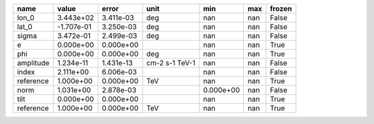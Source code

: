 ========= ========== ========= ============== ========= === ======
     name      value     error           unit       min max frozen
========= ========== ========= ============== ========= === ======
    lon_0  3.443e+02 3.411e-03            deg       nan nan  False
    lat_0 -1.707e-01 3.250e-03            deg       nan nan  False
    sigma  3.472e-01 2.499e-03            deg       nan nan  False
        e  0.000e+00 0.000e+00                      nan nan   True
      phi  0.000e+00 0.000e+00            deg       nan nan   True
amplitude  1.234e-11 1.431e-13 cm-2 s-1 TeV-1       nan nan  False
    index  2.111e+00 6.006e-03                      nan nan  False
reference  1.000e+00 0.000e+00            TeV       nan nan   True
     norm  1.031e+00 2.878e-03                0.000e+00 nan  False
     tilt  0.000e+00 0.000e+00                      nan nan   True
reference  1.000e+00 0.000e+00            TeV       nan nan   True
========= ========== ========= ============== ========= === ======
